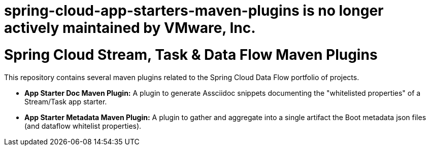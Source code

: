 # spring-cloud-app-starters-maven-plugins is no longer actively maintained by VMware, Inc.

= Spring Cloud Stream, Task & Data Flow Maven Plugins

This repository contains several maven plugins related to the Spring Cloud Data Flow portfolio of projects.

* *App Starter Doc Maven Plugin:* A plugin to generate Assciidoc snippets 
documenting the "whitelisted properties" of a Stream/Task app starter.
* *App Starter Metadata Maven Plugin:* A plugin to gather and aggregate into
a single artifact the Boot metadata json files (and dataflow whitelist properties).